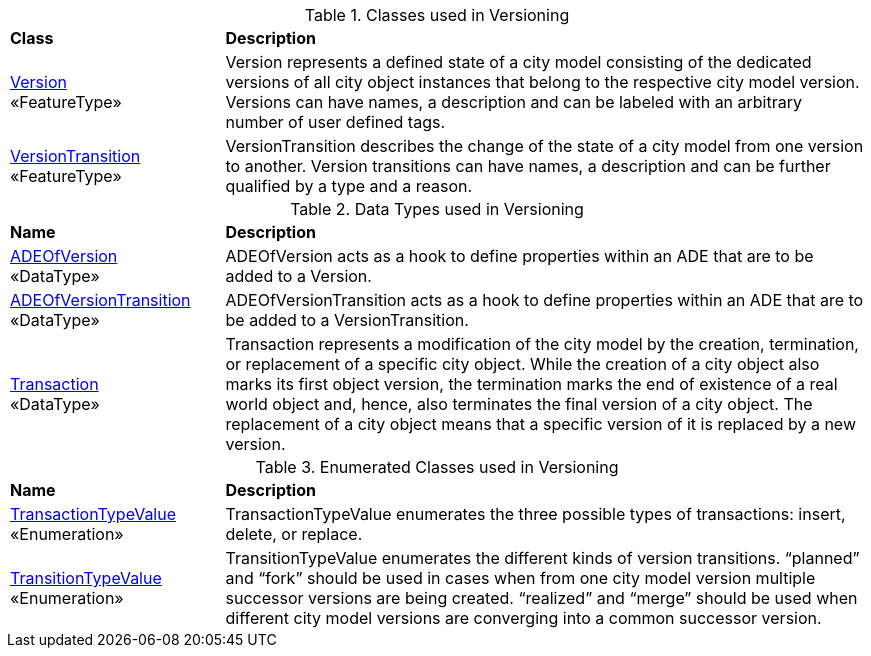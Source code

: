 [[Versioning-class-table]]
.Classes used in Versioning
[cols="2,6",options="headers"]
|===
^|*Class* ^|*Description*
|<<Version-section,Version>> +
 «FeatureType»  |Version represents a defined state of a city model consisting of the dedicated versions of all city object instances that belong to the respective city model version. Versions can have names, a description and can be labeled with an arbitrary number of user defined tags.
|<<VersionTransition-section,VersionTransition>> +
 «FeatureType»  |VersionTransition describes the change of the state of a city model from one version to another. Version transitions can have names, a description and can be further qualified by a type and a reason.
|===

[[Versioning-datatypes-table]]
.Data Types used in Versioning
[cols="2,6",options="headers"]
|===
^|*Name* ^|*Description*
|<<ADEOfVersion-section,ADEOfVersion>> +
 «DataType»  |ADEOfVersion acts as a hook to define properties within an ADE that are to be added to a Version.
|<<ADEOfVersionTransition-section,ADEOfVersionTransition>> +
 «DataType»  |ADEOfVersionTransition acts as a hook to define properties within an ADE that are to be added to a VersionTransition.
|<<Transaction-section,Transaction>> +
 «DataType»  |Transaction represents a modification of the city model by the creation, termination, or replacement of a specific city object. While the creation of a city object also marks its first object version, the termination marks the end of existence of a real world object and, hence, also terminates the final version of a city object. The replacement of a city object means that a specific version of it is replaced by a new version.
|===

[[Versioning-enumeration-table]]
.Enumerated Classes used in Versioning
[cols="2,6",options="headers"]
|===
^|*Name* ^|*Description*
|<<TransactionTypeValue-section,TransactionTypeValue>> +
 «Enumeration»  |TransactionTypeValue enumerates the three possible types of transactions: insert, delete, or replace.
|<<TransitionTypeValue-section,TransitionTypeValue>> +
 «Enumeration» |TransitionTypeValue enumerates the different kinds of version transitions. “planned” and “fork” should be used in cases when from one city model version multiple successor versions are being created. “realized” and “merge” should be used when different city model versions are converging into a common successor version.
|===
